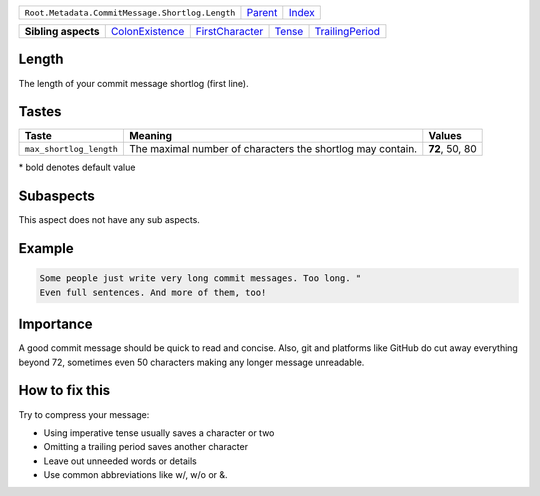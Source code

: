 +-------------------------------------------------+----------------------------+------------------------------------------------------------------+
| ``Root.Metadata.CommitMessage.Shortlog.Length`` | `Parent <../README.rst>`_  | `Index <//github.com/coala/aspect-docs/blob/master/README.rst>`_ |
+-------------------------------------------------+----------------------------+------------------------------------------------------------------+


+---------------------+--------------------------------------------------+--------------------------------------------------+--------------------------------+--------------------------------------------------+
| **Sibling aspects** | `ColonExistence <../ColonExistence/README.rst>`_ | `FirstCharacter <../FirstCharacter/README.rst>`_ | `Tense <../Tense/README.rst>`_ | `TrailingPeriod <../TrailingPeriod/README.rst>`_ |
+---------------------+--------------------------------------------------+--------------------------------------------------+--------------------------------+--------------------------------------------------+

Length
======
The length of your commit message shortlog (first line).

Tastes
========

+------------------------+------------------------------------------------------------+------------------------------------------------------------+
| Taste                  |  Meaning                                                   |  Values                                                    |
+========================+============================================================+============================================================+
|                        |                                                            |                                                            |
|``max_shortlog_length`` | The maximal number of characters the shortlog may contain. | **72**, 50, 80                                             +
|                        |                                                            |                                                            |
+------------------------+------------------------------------------------------------+------------------------------------------------------------+


\* bold denotes default value

Subaspects
==========

This aspect does not have any sub aspects.

Example
=======

.. code-block:: English

    Some people just write very long commit messages. Too long. "
    Even full sentences. And more of them, too!


Importance
==========

A good commit message should be quick to read and concise. Also, git
and platforms like GitHub do cut away everything beyond 72, sometimes
even 50 characters making any longer message unreadable.

How to fix this
==========

Try to compress your message:

- Using imperative tense usually saves a character or two
- Omitting a trailing period saves another character
- Leave out unneeded words or details
- Use common abbreviations like w/, w/o or &.

